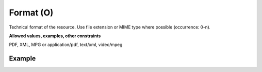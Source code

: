 .. _d:format:

Format (O)
----------
Technical format of the resource. Use file extension or MIME type where possible (occurrence: 0-n).

**Allowed values, examples, other constraints**

PDF, XML, MPG or application/pdf, text/xml, video/mpeg

Example
~~~~~~~
.. code-block:: xml
   :linenos:

    <formats>
      <format>application/xml</format>
    </formats>
